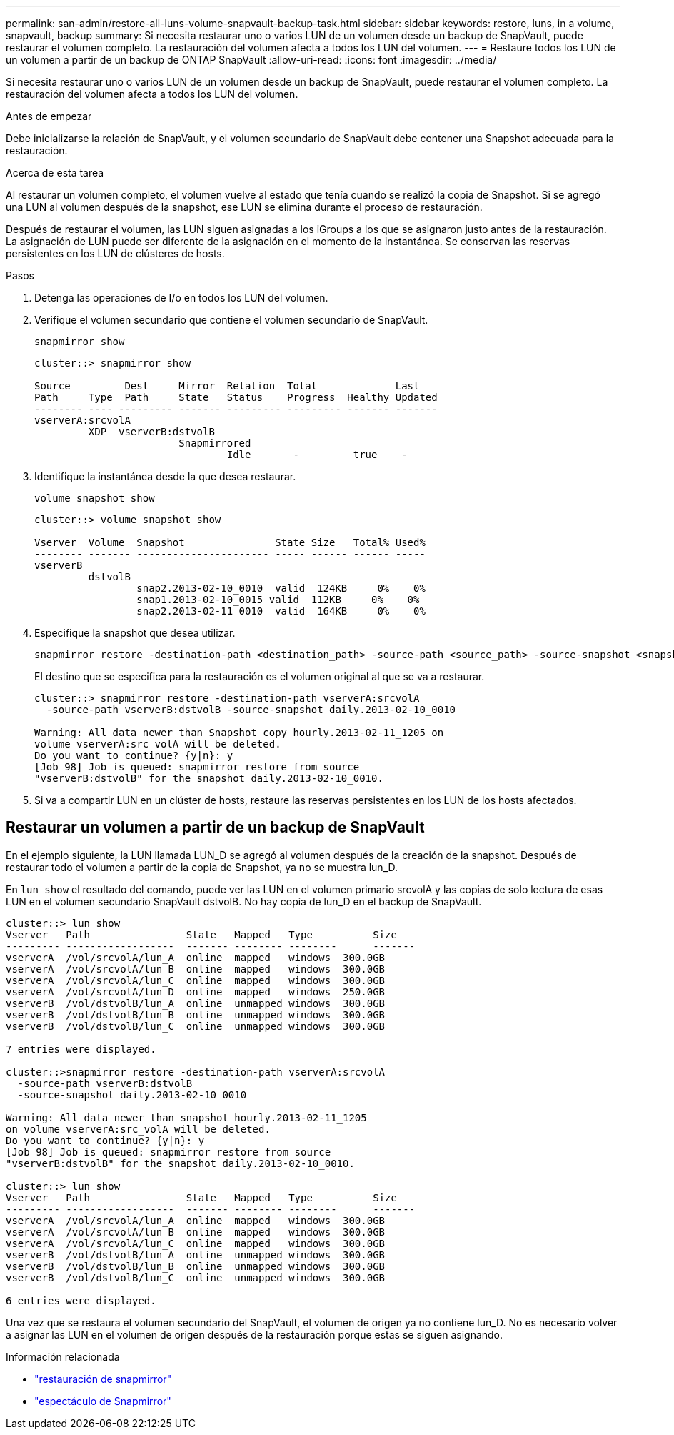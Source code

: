---
permalink: san-admin/restore-all-luns-volume-snapvault-backup-task.html 
sidebar: sidebar 
keywords: restore, luns, in a volume, snapvault, backup 
summary: Si necesita restaurar uno o varios LUN de un volumen desde un backup de SnapVault, puede restaurar el volumen completo. La restauración del volumen afecta a todos los LUN del volumen. 
---
= Restaure todos los LUN de un volumen a partir de un backup de ONTAP SnapVault
:allow-uri-read: 
:icons: font
:imagesdir: ../media/


[role="lead"]
Si necesita restaurar uno o varios LUN de un volumen desde un backup de SnapVault, puede restaurar el volumen completo. La restauración del volumen afecta a todos los LUN del volumen.

.Antes de empezar
Debe inicializarse la relación de SnapVault, y el volumen secundario de SnapVault debe contener una Snapshot adecuada para la restauración.

.Acerca de esta tarea
Al restaurar un volumen completo, el volumen vuelve al estado que tenía cuando se realizó la copia de Snapshot. Si se agregó una LUN al volumen después de la snapshot, ese LUN se elimina durante el proceso de restauración.

Después de restaurar el volumen, las LUN siguen asignadas a los iGroups a los que se asignaron justo antes de la restauración. La asignación de LUN puede ser diferente de la asignación en el momento de la instantánea. Se conservan las reservas persistentes en los LUN de clústeres de hosts.

.Pasos
. Detenga las operaciones de I/o en todos los LUN del volumen.
. Verifique el volumen secundario que contiene el volumen secundario de SnapVault.
+
[source, cli]
----
snapmirror show
----
+
[listing]
----
cluster::> snapmirror show

Source         Dest     Mirror  Relation  Total             Last
Path     Type  Path     State   Status    Progress  Healthy Updated
-------- ---- --------- ------- --------- --------- ------- -------
vserverA:srcvolA
         XDP  vserverB:dstvolB
                        Snapmirrored
                                Idle       -         true    -
----
. Identifique la instantánea desde la que desea restaurar.
+
[source, cli]
----
volume snapshot show
----
+
[listing]
----
cluster::> volume snapshot show

Vserver  Volume  Snapshot               State Size   Total% Used%
-------- ------- ---------------------- ----- ------ ------ -----
vserverB
         dstvolB
                 snap2.2013-02-10_0010  valid  124KB     0%    0%
                 snap1.2013-02-10_0015 valid  112KB     0%    0%
                 snap2.2013-02-11_0010  valid  164KB     0%    0%
----
. Especifique la snapshot que desea utilizar.
+
[source, cli]
----
snapmirror restore -destination-path <destination_path> -source-path <source_path> -source-snapshot <snapshot_name>
----
+
El destino que se especifica para la restauración es el volumen original al que se va a restaurar.

+
[listing]
----
cluster::> snapmirror restore -destination-path vserverA:srcvolA
  -source-path vserverB:dstvolB -source-snapshot daily.2013-02-10_0010

Warning: All data newer than Snapshot copy hourly.2013-02-11_1205 on
volume vserverA:src_volA will be deleted.
Do you want to continue? {y|n}: y
[Job 98] Job is queued: snapmirror restore from source
"vserverB:dstvolB" for the snapshot daily.2013-02-10_0010.
----
. Si va a compartir LUN en un clúster de hosts, restaure las reservas persistentes en los LUN de los hosts afectados.




== Restaurar un volumen a partir de un backup de SnapVault

En el ejemplo siguiente, la LUN llamada LUN_D se agregó al volumen después de la creación de la snapshot. Después de restaurar todo el volumen a partir de la copia de Snapshot, ya no se muestra lun_D.

En `lun show` el resultado del comando, puede ver las LUN en el volumen primario srcvolA y las copias de solo lectura de esas LUN en el volumen secundario SnapVault dstvolB. No hay copia de lun_D en el backup de SnapVault.

[listing]
----
cluster::> lun show
Vserver   Path                State   Mapped   Type          Size
--------- ------------------  ------- -------- --------      -------
vserverA  /vol/srcvolA/lun_A  online  mapped   windows  300.0GB
vserverA  /vol/srcvolA/lun_B  online  mapped   windows  300.0GB
vserverA  /vol/srcvolA/lun_C  online  mapped   windows  300.0GB
vserverA  /vol/srcvolA/lun_D  online  mapped   windows  250.0GB
vserverB  /vol/dstvolB/lun_A  online  unmapped windows  300.0GB
vserverB  /vol/dstvolB/lun_B  online  unmapped windows  300.0GB
vserverB  /vol/dstvolB/lun_C  online  unmapped windows  300.0GB

7 entries were displayed.

cluster::>snapmirror restore -destination-path vserverA:srcvolA
  -source-path vserverB:dstvolB
  -source-snapshot daily.2013-02-10_0010

Warning: All data newer than snapshot hourly.2013-02-11_1205
on volume vserverA:src_volA will be deleted.
Do you want to continue? {y|n}: y
[Job 98] Job is queued: snapmirror restore from source
"vserverB:dstvolB" for the snapshot daily.2013-02-10_0010.

cluster::> lun show
Vserver   Path                State   Mapped   Type          Size
--------- ------------------  ------- -------- --------      -------
vserverA  /vol/srcvolA/lun_A  online  mapped   windows  300.0GB
vserverA  /vol/srcvolA/lun_B  online  mapped   windows  300.0GB
vserverA  /vol/srcvolA/lun_C  online  mapped   windows  300.0GB
vserverB  /vol/dstvolB/lun_A  online  unmapped windows  300.0GB
vserverB  /vol/dstvolB/lun_B  online  unmapped windows  300.0GB
vserverB  /vol/dstvolB/lun_C  online  unmapped windows  300.0GB

6 entries were displayed.
----
Una vez que se restaura el volumen secundario del SnapVault, el volumen de origen ya no contiene lun_D. No es necesario volver a asignar las LUN en el volumen de origen después de la restauración porque estas se siguen asignando.

.Información relacionada
* link:https://docs.netapp.com/us-en/ontap-cli/snapmirror-restore.html["restauración de snapmirror"^]
* link:https://docs.netapp.com/us-en/ontap-cli/snapmirror-show.html["espectáculo de Snapmirror"^]

